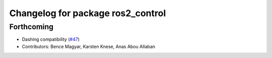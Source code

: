 ^^^^^^^^^^^^^^^^^^^^^^^^^^^^^^^^^^
Changelog for package ros2_control
^^^^^^^^^^^^^^^^^^^^^^^^^^^^^^^^^^

Forthcoming
-----------
* Dashing compatibility (`#47 <https://github.com/ros-controls/ros2_control/issues/47>`_)
* Contributors: Bence Magyar, Karsten Knese, Anas Abou Allaban
